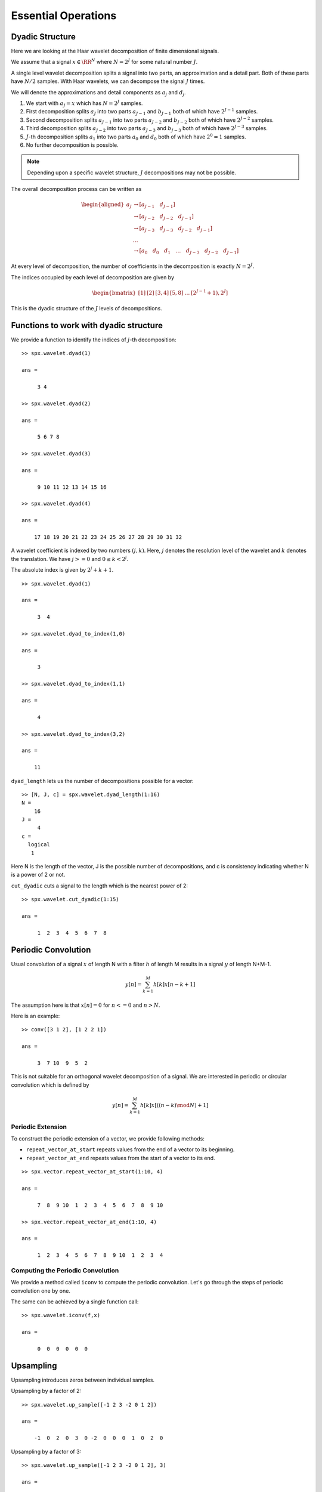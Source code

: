 Essential Operations
=========================

Dyadic Structure
--------------------------


Here we are looking at the Haar
wavelet decomposition of
finite dimensional signals.

We assume that a signal :math:`x \in \RR^N`
where :math:`N = 2^J` for some natural number
:math:`J`.

A single level wavelet decomposition splits a signal
into two parts, an approximation and a detail part.
Both of these parts have :math:`N/2` samples.
With Haar wavelets, we can decompose the signal
:math:`J` times.

We will denote the approximations and detail
components as :math:`a_j` and :math:`d_j`.

#. We start with :math:`a_J = x` which has
   :math:`N = 2^{J}` samples.
#. First decomposition splits :math:`a_{J}` into two
   parts :math:`a_{J-1}` and :math:`b_{J -1}`
   both of which have :math:`2^{J-1}` samples.
#. Second decomposition splits :math:`a_{J-1}` into two
   parts :math:`a_{J-2}` and :math:`b_{J -2}`
   both of which have :math:`2^{J-2}` samples.
#. Third decomposition splits :math:`a_{J-2}` into two
   parts :math:`a_{J-3}` and :math:`b_{J -3}`
   both of which have :math:`2^{J-3}` samples.
#. :math:`J`-th decomposition splits :math:`a_{1}` 
   into two parts :math:`a_{0}` and :math:`d_{0}`
   both of which have :math:`2^{0} = 1` samples.
#. No further decomposition is possible.

.. note::

    Depending upon a specific wavelet structure,
    :math:`J` decompositions may not be possible.


The overall decomposition process can be written
as

.. math::

    \begin{aligned}
    a_J &\to [a_{J-1}\quad d_{J-1}]\\
        &\to [a_{J-2}\quad d_{J-2}\quad d_{J-1}]\\
        &\to [a_{J-3}\quad d_{J-3}\quad d_{J-2}\quad d_{J-1}]\\
        & \dots \\
        &\to [a_{0}\quad d_{0}\quad d_{1}\quad \dots\quad d_{J-3}\quad d_{J-2}\quad d_{J-1}]
    \end{aligned}

At every level of decomposition, the 
number of coefficients in the decomposition
is exactly :math:`N = 2^J`.

The indices occupied by each level of decomposition
are given by

.. math::

    \begin{bmatrix}
    [1] & [2] & [3,4] & [5,8] & \dots & [2^{J-1}+1),2^{J}]
    \end{bmatrix}

This is the dyadic structure of the 
:math:`J` levels of decompositions.

.. example:: J=4 decomposition

    Consider the case with :math:`N=16`
    where :math:`J=4`. 4 levels of
    decomposition are possible with Haar wavelet.

    #. :math:`a_4` has 16 samples.
    #. :math:`a_3` and :math:`d_3` both have 8 samples each.
    #. :math:`a_2` and :math:`d_2` both have 4 samples each.
    #. :math:`a_1` and :math:`d_1` both have 2 samples each.
    #. :math:`a_0` and :math:`d_0` both have 1 samples each.

    No further decomposition is possible.

    :math:`d_j` has :math:`2^j` samples and
    occupies the indices between :math:`2^{j} +1`
    and :math:`2^{j+1}`.


Functions to work with dyadic structure
----------------------------------------------------

We provide a function to identify the
indices of :math:`j`-th decomposition::

    >> spx.wavelet.dyad(1)

    ans =

         3 4

    >> spx.wavelet.dyad(2)

    ans =

         5 6 7 8

    >> spx.wavelet.dyad(3)

    ans =

         9 10 11 12 13 14 15 16

    >> spx.wavelet.dyad(4)

    ans =

        17 18 19 20 21 22 23 24 25 26 27 28 29 30 31 32


A wavelet coefficient is indexed by
two numbers :math:`(j, k)`. Here,
:math:`j` denotes the resolution level
of the wavelet and :math:`k` denotes
the translation. We have
:math:`j >= 0` and :math:`0 \leq k <2^j`.

The absolute index is given by
:math:`2^j + k + 1`.

::

    >> spx.wavelet.dyad(1)

    ans =

         3  4

    >> spx.wavelet.dyad_to_index(1,0)

    ans =

         3

    >> spx.wavelet.dyad_to_index(1,1)

    ans =

         4

    >> spx.wavelet.dyad_to_index(3,2)

    ans =

        11

``dyad_length`` lets us the number of decompositions possible
for a vector::

    >> [N, J, c] = spx.wavelet.dyad_length(1:16)
    N =
        16
    J =
         4
    c =
      logical
       1

Here N is the length of the vector, 
J is the possible number of decompositions, 
and c is consistency indicating whether N is a 
power of 2 or not.

``cut_dyadic`` cuts a signal to the
length which is the nearest power of 2::

    >> spx.wavelet.cut_dyadic(1:15)

    ans =

         1  2  3  4  5  6  7  8


Periodic Convolution
-------------------------------


Usual convolution of a signal :math:`x` of length N 
with a filter :math:`h` of length M 
results in a signal :math:`y` of length N+M-1.

.. math::
    y[n] = \sum_{k=1}^M h[k] x[n-k + 1]

The assumption here is that :math:`x[n] =0` 
for :math:`n <=0` and :math:`n > N`. 

Here is an example::

    >> conv([3 1 2], [1 2 2 1])

    ans =

         3  7 10  9  5  2

This is not suitable for an orthogonal wavelet decomposition 
of a signal. We are interested in periodic
or circular convolution which is defined by

.. math::
    y[n] = \sum_{k=1}^M h[k]  x[((n-k) \mod N)  + 1]


Periodic Extension
""""""""""""""""""""""""""""""""""""""
To construct the periodic extension of a vector, 
we provide following methods:

* ``repeat_vector_at_start`` repeats values from the end of a vector
  to its beginning.
* ``repeat_vector_at_end`` repeats values from the start of a vector
  to its end.

::

    >> spx.vector.repeat_vector_at_start(1:10, 4)

    ans =

         7  8  9 10  1  2  3  4  5  6  7  8  9 10

    >> spx.vector.repeat_vector_at_end(1:10, 4)

    ans =

         1  2  3  4  5  6  7  8  9 10  1  2  3  4


Computing the Periodic Convolution
""""""""""""""""""""""""""""""""""""""""""

We provide a method called ``iconv`` to compute the 
periodic convolution. Let's go through the steps of
periodic convolution one by one.

.. example:: Periodic convolution of constant sequence with difference filter

    Let's take an example signal::

        >> x = [1 1 1 1 1 1]

        x =

             1  1  1  1  1  1

    And an example filter::


        >> f = [1 -1]

        f =

             1 -1

    Let's get the length of signal::


        >> n = length(x)

        n =

             6

    And the length of filter::

        >> p = length(f)

        p =

             2

    Extend the signal at the start by p values (from the end)::

        >> x_padded =  spx.vector.repeat_vector_at_start(x, p)

        x_padded =

             1  1  1  1  1  1  1  1

    Perform full convolution on the extended signal::

        >> y_padded = filter(f, 1, x_padded)

        y_padded =

             1  0  0  0  0  0  0  0


    Drop the first p values from it to get the periodic convolution output::

        >> y = y_padded((p+1):(n+p))

        y =

             0  0  0  0  0  0


The same can be achieved by a single function call::

    >> spx.wavelet.iconv(f,x)

    ans =

         0  0  0  0  0  0


.. example:: Same vs Periodic Convolution

    MATLAB has a same convolution feature. This is different
    from periodic convolution::

        >> u = [-1 2 3 -2 0 1 2];
        >> v = [2 -1];
        >> conv(u,v,'same')

        ans =

             5  4 -7  2  2  3 -2

        >> spx.wavelet.iconv(v, u)

        ans =

            -4  5  4 -7  2  2  3


.. example:: Periodic convolution with time reversed filter

    There is another function for computing the convolution
    of a signal with the time reversed version of a filter.

    ::

        >> spx.wavelet.aconv(v, u)

        ans =

            -4  1  8 -4 -1  0  5

        >> spx.wavelet.iconv(v(length(v):-1:1), u)

        ans =

             5 -4  1  8 -4 -1  0

    Notice the slight difference in the two outputs.
    ``aconv`` output is circular shifted by 1.


Upsampling
------------------


Upsampling introduces zeros between individual samples.

Upsampling by a factor of 2::

    >> spx.wavelet.up_sample([-1 2 3 -2 0 1 2])

    ans =

        -1  0  2  0  3  0 -2  0  0  0  1  0  2  0


Upsampling by a factor of 3::

    >> spx.wavelet.up_sample([-1 2 3 -2 0 1 2], 3)

    ans =

        -1  0  0  2  0  0  3  0  0 -2  0  0  0  0  0  1  0  0  2  0  0

The second argument is the upsampling factor.